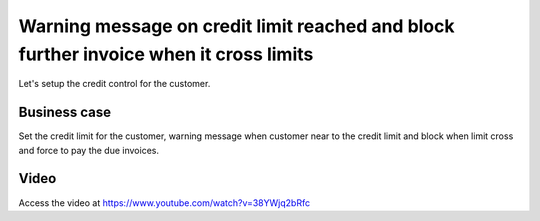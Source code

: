 .. _creditlimitwarning:

.. index::
   single: Credit Limit Alert

======================================================================================
Warning message on credit limit reached and block further invoice when it cross limits
======================================================================================
Let's setup the credit control for the customer.

Business case
-------------
Set the credit limit for the customer, warning message when customer near to the
credit limit and block when limit cross and force to pay the due invoices.

Video
-----
Access the video at https://www.youtube.com/watch?v=38YWjq2bRfc

.. raw:: html

   <div style="text-align: center; margin-bottom: 2em;">
   <iframe width="100%" class="youtube-video" src="https://www.youtube.com/embed/38YWjq2bRfc" frameborder="0" allow="autoplay; encrypted-media" allowfullscreen></iframe>
   </div>
